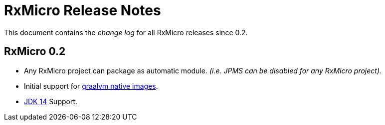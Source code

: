 [[release-notes]]
= RxMicro Release Notes

This document contains the _change log_ for all RxMicro releases since 0.2.

== RxMicro 0.2

- Any RxMicro project can package as automatic module.
  _(i.e. JPMS can be disabled for any RxMicro project)._
- Initial support for https://www.graalvm.org/docs/reference-manual/native-image/[graalvm native images].
- https://openjdk.java.net/projects/jdk/14/[JDK 14] Support.
